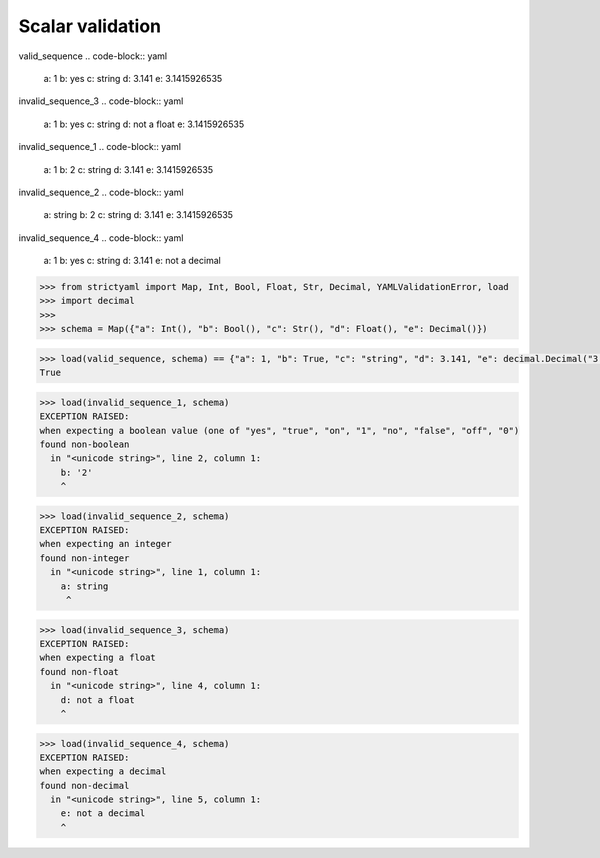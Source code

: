Scalar validation
=================

valid_sequence
.. code-block:: yaml

  a: 1
  b: yes
  c: string
  d: 3.141
  e: 3.1415926535

invalid_sequence_3
.. code-block:: yaml

  a: 1
  b: yes
  c: string
  d: not a float
  e: 3.1415926535

invalid_sequence_1
.. code-block:: yaml

  a: 1
  b: 2
  c: string
  d: 3.141
  e: 3.1415926535

invalid_sequence_2
.. code-block:: yaml

  a: string
  b: 2
  c: string
  d: 3.141
  e: 3.1415926535

invalid_sequence_4
.. code-block:: yaml

  a: 1
  b: yes
  c: string
  d: 3.141
  e: not a decimal

.. code-block:: python

  >>> from strictyaml import Map, Int, Bool, Float, Str, Decimal, YAMLValidationError, load
  >>> import decimal
  >>> 
  >>> schema = Map({"a": Int(), "b": Bool(), "c": Str(), "d": Float(), "e": Decimal()})

.. code-block:: python

  >>> load(valid_sequence, schema) == {"a": 1, "b": True, "c": "string", "d": 3.141, "e": decimal.Decimal("3.1415926535")}
  True

.. code-block:: python

  >>> load(invalid_sequence_1, schema)
  EXCEPTION RAISED:
  when expecting a boolean value (one of "yes", "true", "on", "1", "no", "false", "off", "0")
  found non-boolean
    in "<unicode string>", line 2, column 1:
      b: '2'
      ^

.. code-block:: python

  >>> load(invalid_sequence_2, schema)
  EXCEPTION RAISED:
  when expecting an integer
  found non-integer
    in "<unicode string>", line 1, column 1:
      a: string
       ^

.. code-block:: python

  >>> load(invalid_sequence_3, schema)
  EXCEPTION RAISED:
  when expecting a float
  found non-float
    in "<unicode string>", line 4, column 1:
      d: not a float
      ^

.. code-block:: python

  >>> load(invalid_sequence_4, schema)
  EXCEPTION RAISED:
  when expecting a decimal
  found non-decimal
    in "<unicode string>", line 5, column 1:
      e: not a decimal
      ^

